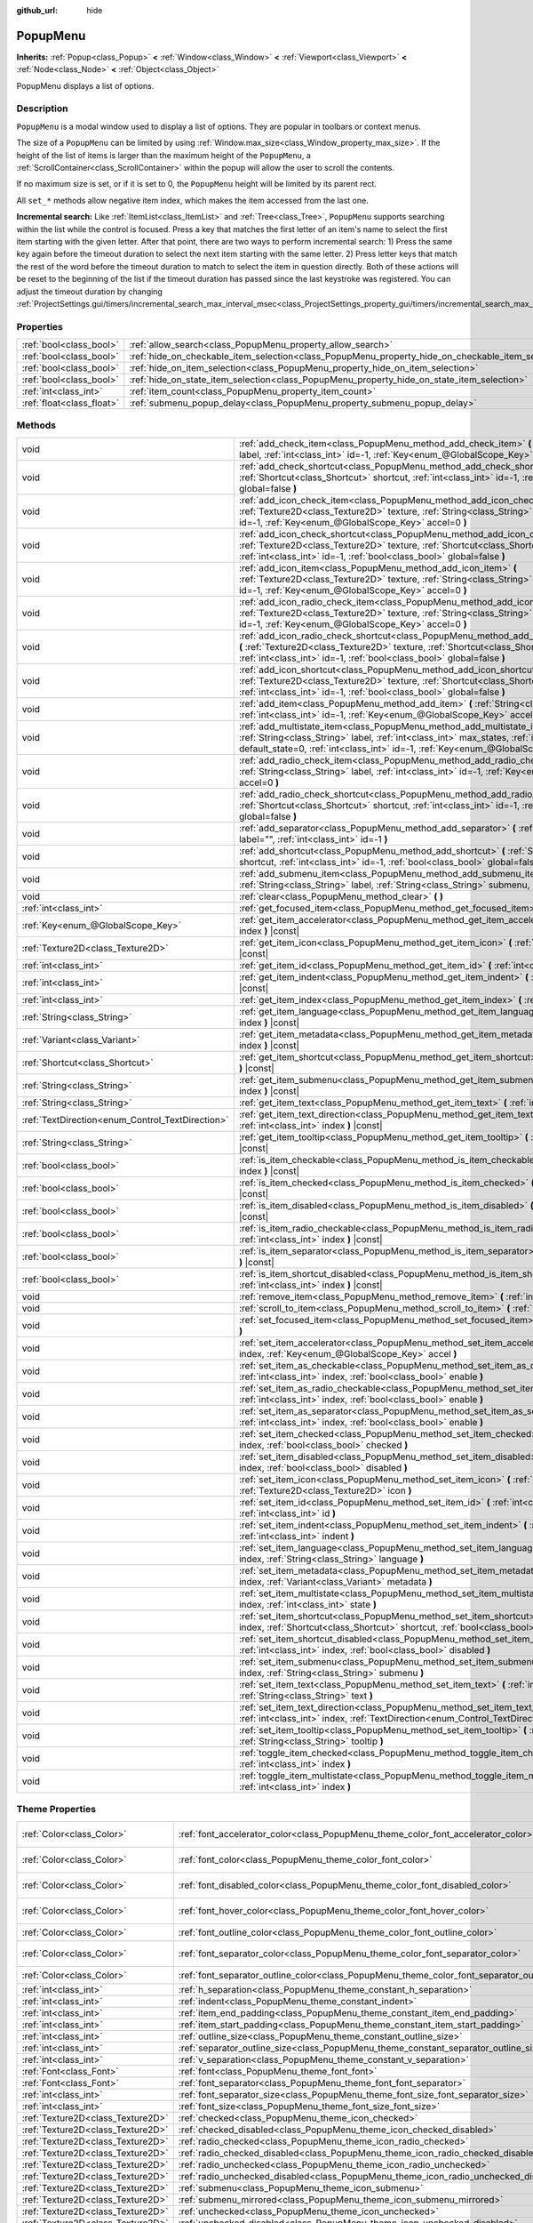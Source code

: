 :github_url: hide

.. DO NOT EDIT THIS FILE!!!
.. Generated automatically from Godot engine sources.
.. Generator: https://github.com/godotengine/godot/tree/master/doc/tools/make_rst.py.
.. XML source: https://github.com/godotengine/godot/tree/master/doc/classes/PopupMenu.xml.

.. _class_PopupMenu:

PopupMenu
=========

**Inherits:** :ref:`Popup<class_Popup>` **<** :ref:`Window<class_Window>` **<** :ref:`Viewport<class_Viewport>` **<** :ref:`Node<class_Node>` **<** :ref:`Object<class_Object>`

PopupMenu displays a list of options.

Description
-----------

``PopupMenu`` is a modal window used to display a list of options. They are popular in toolbars or context menus.

The size of a ``PopupMenu`` can be limited by using :ref:`Window.max_size<class_Window_property_max_size>`. If the height of the list of items is larger than the maximum height of the ``PopupMenu``, a :ref:`ScrollContainer<class_ScrollContainer>` within the popup will allow the user to scroll the contents.

If no maximum size is set, or if it is set to 0, the ``PopupMenu`` height will be limited by its parent rect.

All ``set_*`` methods allow negative item index, which makes the item accessed from the last one.

\ **Incremental search:** Like :ref:`ItemList<class_ItemList>` and :ref:`Tree<class_Tree>`, ``PopupMenu`` supports searching within the list while the control is focused. Press a key that matches the first letter of an item's name to select the first item starting with the given letter. After that point, there are two ways to perform incremental search: 1) Press the same key again before the timeout duration to select the next item starting with the same letter. 2) Press letter keys that match the rest of the word before the timeout duration to match to select the item in question directly. Both of these actions will be reset to the beginning of the list if the timeout duration has passed since the last keystroke was registered. You can adjust the timeout duration by changing :ref:`ProjectSettings.gui/timers/incremental_search_max_interval_msec<class_ProjectSettings_property_gui/timers/incremental_search_max_interval_msec>`.

Properties
----------

+---------------------------+----------------------------------------------------------------------------------------------------+-----------+
| :ref:`bool<class_bool>`   | :ref:`allow_search<class_PopupMenu_property_allow_search>`                                         | ``true``  |
+---------------------------+----------------------------------------------------------------------------------------------------+-----------+
| :ref:`bool<class_bool>`   | :ref:`hide_on_checkable_item_selection<class_PopupMenu_property_hide_on_checkable_item_selection>` | ``true``  |
+---------------------------+----------------------------------------------------------------------------------------------------+-----------+
| :ref:`bool<class_bool>`   | :ref:`hide_on_item_selection<class_PopupMenu_property_hide_on_item_selection>`                     | ``true``  |
+---------------------------+----------------------------------------------------------------------------------------------------+-----------+
| :ref:`bool<class_bool>`   | :ref:`hide_on_state_item_selection<class_PopupMenu_property_hide_on_state_item_selection>`         | ``false`` |
+---------------------------+----------------------------------------------------------------------------------------------------+-----------+
| :ref:`int<class_int>`     | :ref:`item_count<class_PopupMenu_property_item_count>`                                             | ``0``     |
+---------------------------+----------------------------------------------------------------------------------------------------+-----------+
| :ref:`float<class_float>` | :ref:`submenu_popup_delay<class_PopupMenu_property_submenu_popup_delay>`                           | ``0.3``   |
+---------------------------+----------------------------------------------------------------------------------------------------+-----------+

Methods
-------

+--------------------------------------------------+-----------------------------------------------------------------------------------------------------------------------------------------------------------------------------------------------------------------------------------------------------------------------+
| void                                             | :ref:`add_check_item<class_PopupMenu_method_add_check_item>` **(** :ref:`String<class_String>` label, :ref:`int<class_int>` id=-1, :ref:`Key<enum_@GlobalScope_Key>` accel=0 **)**                                                                                    |
+--------------------------------------------------+-----------------------------------------------------------------------------------------------------------------------------------------------------------------------------------------------------------------------------------------------------------------------+
| void                                             | :ref:`add_check_shortcut<class_PopupMenu_method_add_check_shortcut>` **(** :ref:`Shortcut<class_Shortcut>` shortcut, :ref:`int<class_int>` id=-1, :ref:`bool<class_bool>` global=false **)**                                                                          |
+--------------------------------------------------+-----------------------------------------------------------------------------------------------------------------------------------------------------------------------------------------------------------------------------------------------------------------------+
| void                                             | :ref:`add_icon_check_item<class_PopupMenu_method_add_icon_check_item>` **(** :ref:`Texture2D<class_Texture2D>` texture, :ref:`String<class_String>` label, :ref:`int<class_int>` id=-1, :ref:`Key<enum_@GlobalScope_Key>` accel=0 **)**                               |
+--------------------------------------------------+-----------------------------------------------------------------------------------------------------------------------------------------------------------------------------------------------------------------------------------------------------------------------+
| void                                             | :ref:`add_icon_check_shortcut<class_PopupMenu_method_add_icon_check_shortcut>` **(** :ref:`Texture2D<class_Texture2D>` texture, :ref:`Shortcut<class_Shortcut>` shortcut, :ref:`int<class_int>` id=-1, :ref:`bool<class_bool>` global=false **)**                     |
+--------------------------------------------------+-----------------------------------------------------------------------------------------------------------------------------------------------------------------------------------------------------------------------------------------------------------------------+
| void                                             | :ref:`add_icon_item<class_PopupMenu_method_add_icon_item>` **(** :ref:`Texture2D<class_Texture2D>` texture, :ref:`String<class_String>` label, :ref:`int<class_int>` id=-1, :ref:`Key<enum_@GlobalScope_Key>` accel=0 **)**                                           |
+--------------------------------------------------+-----------------------------------------------------------------------------------------------------------------------------------------------------------------------------------------------------------------------------------------------------------------------+
| void                                             | :ref:`add_icon_radio_check_item<class_PopupMenu_method_add_icon_radio_check_item>` **(** :ref:`Texture2D<class_Texture2D>` texture, :ref:`String<class_String>` label, :ref:`int<class_int>` id=-1, :ref:`Key<enum_@GlobalScope_Key>` accel=0 **)**                   |
+--------------------------------------------------+-----------------------------------------------------------------------------------------------------------------------------------------------------------------------------------------------------------------------------------------------------------------------+
| void                                             | :ref:`add_icon_radio_check_shortcut<class_PopupMenu_method_add_icon_radio_check_shortcut>` **(** :ref:`Texture2D<class_Texture2D>` texture, :ref:`Shortcut<class_Shortcut>` shortcut, :ref:`int<class_int>` id=-1, :ref:`bool<class_bool>` global=false **)**         |
+--------------------------------------------------+-----------------------------------------------------------------------------------------------------------------------------------------------------------------------------------------------------------------------------------------------------------------------+
| void                                             | :ref:`add_icon_shortcut<class_PopupMenu_method_add_icon_shortcut>` **(** :ref:`Texture2D<class_Texture2D>` texture, :ref:`Shortcut<class_Shortcut>` shortcut, :ref:`int<class_int>` id=-1, :ref:`bool<class_bool>` global=false **)**                                 |
+--------------------------------------------------+-----------------------------------------------------------------------------------------------------------------------------------------------------------------------------------------------------------------------------------------------------------------------+
| void                                             | :ref:`add_item<class_PopupMenu_method_add_item>` **(** :ref:`String<class_String>` label, :ref:`int<class_int>` id=-1, :ref:`Key<enum_@GlobalScope_Key>` accel=0 **)**                                                                                                |
+--------------------------------------------------+-----------------------------------------------------------------------------------------------------------------------------------------------------------------------------------------------------------------------------------------------------------------------+
| void                                             | :ref:`add_multistate_item<class_PopupMenu_method_add_multistate_item>` **(** :ref:`String<class_String>` label, :ref:`int<class_int>` max_states, :ref:`int<class_int>` default_state=0, :ref:`int<class_int>` id=-1, :ref:`Key<enum_@GlobalScope_Key>` accel=0 **)** |
+--------------------------------------------------+-----------------------------------------------------------------------------------------------------------------------------------------------------------------------------------------------------------------------------------------------------------------------+
| void                                             | :ref:`add_radio_check_item<class_PopupMenu_method_add_radio_check_item>` **(** :ref:`String<class_String>` label, :ref:`int<class_int>` id=-1, :ref:`Key<enum_@GlobalScope_Key>` accel=0 **)**                                                                        |
+--------------------------------------------------+-----------------------------------------------------------------------------------------------------------------------------------------------------------------------------------------------------------------------------------------------------------------------+
| void                                             | :ref:`add_radio_check_shortcut<class_PopupMenu_method_add_radio_check_shortcut>` **(** :ref:`Shortcut<class_Shortcut>` shortcut, :ref:`int<class_int>` id=-1, :ref:`bool<class_bool>` global=false **)**                                                              |
+--------------------------------------------------+-----------------------------------------------------------------------------------------------------------------------------------------------------------------------------------------------------------------------------------------------------------------------+
| void                                             | :ref:`add_separator<class_PopupMenu_method_add_separator>` **(** :ref:`String<class_String>` label="", :ref:`int<class_int>` id=-1 **)**                                                                                                                              |
+--------------------------------------------------+-----------------------------------------------------------------------------------------------------------------------------------------------------------------------------------------------------------------------------------------------------------------------+
| void                                             | :ref:`add_shortcut<class_PopupMenu_method_add_shortcut>` **(** :ref:`Shortcut<class_Shortcut>` shortcut, :ref:`int<class_int>` id=-1, :ref:`bool<class_bool>` global=false **)**                                                                                      |
+--------------------------------------------------+-----------------------------------------------------------------------------------------------------------------------------------------------------------------------------------------------------------------------------------------------------------------------+
| void                                             | :ref:`add_submenu_item<class_PopupMenu_method_add_submenu_item>` **(** :ref:`String<class_String>` label, :ref:`String<class_String>` submenu, :ref:`int<class_int>` id=-1 **)**                                                                                      |
+--------------------------------------------------+-----------------------------------------------------------------------------------------------------------------------------------------------------------------------------------------------------------------------------------------------------------------------+
| void                                             | :ref:`clear<class_PopupMenu_method_clear>` **(** **)**                                                                                                                                                                                                                |
+--------------------------------------------------+-----------------------------------------------------------------------------------------------------------------------------------------------------------------------------------------------------------------------------------------------------------------------+
| :ref:`int<class_int>`                            | :ref:`get_focused_item<class_PopupMenu_method_get_focused_item>` **(** **)** |const|                                                                                                                                                                                  |
+--------------------------------------------------+-----------------------------------------------------------------------------------------------------------------------------------------------------------------------------------------------------------------------------------------------------------------------+
| :ref:`Key<enum_@GlobalScope_Key>`                | :ref:`get_item_accelerator<class_PopupMenu_method_get_item_accelerator>` **(** :ref:`int<class_int>` index **)** |const|                                                                                                                                              |
+--------------------------------------------------+-----------------------------------------------------------------------------------------------------------------------------------------------------------------------------------------------------------------------------------------------------------------------+
| :ref:`Texture2D<class_Texture2D>`                | :ref:`get_item_icon<class_PopupMenu_method_get_item_icon>` **(** :ref:`int<class_int>` index **)** |const|                                                                                                                                                            |
+--------------------------------------------------+-----------------------------------------------------------------------------------------------------------------------------------------------------------------------------------------------------------------------------------------------------------------------+
| :ref:`int<class_int>`                            | :ref:`get_item_id<class_PopupMenu_method_get_item_id>` **(** :ref:`int<class_int>` index **)** |const|                                                                                                                                                                |
+--------------------------------------------------+-----------------------------------------------------------------------------------------------------------------------------------------------------------------------------------------------------------------------------------------------------------------------+
| :ref:`int<class_int>`                            | :ref:`get_item_indent<class_PopupMenu_method_get_item_indent>` **(** :ref:`int<class_int>` index **)** |const|                                                                                                                                                        |
+--------------------------------------------------+-----------------------------------------------------------------------------------------------------------------------------------------------------------------------------------------------------------------------------------------------------------------------+
| :ref:`int<class_int>`                            | :ref:`get_item_index<class_PopupMenu_method_get_item_index>` **(** :ref:`int<class_int>` id **)** |const|                                                                                                                                                             |
+--------------------------------------------------+-----------------------------------------------------------------------------------------------------------------------------------------------------------------------------------------------------------------------------------------------------------------------+
| :ref:`String<class_String>`                      | :ref:`get_item_language<class_PopupMenu_method_get_item_language>` **(** :ref:`int<class_int>` index **)** |const|                                                                                                                                                    |
+--------------------------------------------------+-----------------------------------------------------------------------------------------------------------------------------------------------------------------------------------------------------------------------------------------------------------------------+
| :ref:`Variant<class_Variant>`                    | :ref:`get_item_metadata<class_PopupMenu_method_get_item_metadata>` **(** :ref:`int<class_int>` index **)** |const|                                                                                                                                                    |
+--------------------------------------------------+-----------------------------------------------------------------------------------------------------------------------------------------------------------------------------------------------------------------------------------------------------------------------+
| :ref:`Shortcut<class_Shortcut>`                  | :ref:`get_item_shortcut<class_PopupMenu_method_get_item_shortcut>` **(** :ref:`int<class_int>` index **)** |const|                                                                                                                                                    |
+--------------------------------------------------+-----------------------------------------------------------------------------------------------------------------------------------------------------------------------------------------------------------------------------------------------------------------------+
| :ref:`String<class_String>`                      | :ref:`get_item_submenu<class_PopupMenu_method_get_item_submenu>` **(** :ref:`int<class_int>` index **)** |const|                                                                                                                                                      |
+--------------------------------------------------+-----------------------------------------------------------------------------------------------------------------------------------------------------------------------------------------------------------------------------------------------------------------------+
| :ref:`String<class_String>`                      | :ref:`get_item_text<class_PopupMenu_method_get_item_text>` **(** :ref:`int<class_int>` index **)** |const|                                                                                                                                                            |
+--------------------------------------------------+-----------------------------------------------------------------------------------------------------------------------------------------------------------------------------------------------------------------------------------------------------------------------+
| :ref:`TextDirection<enum_Control_TextDirection>` | :ref:`get_item_text_direction<class_PopupMenu_method_get_item_text_direction>` **(** :ref:`int<class_int>` index **)** |const|                                                                                                                                        |
+--------------------------------------------------+-----------------------------------------------------------------------------------------------------------------------------------------------------------------------------------------------------------------------------------------------------------------------+
| :ref:`String<class_String>`                      | :ref:`get_item_tooltip<class_PopupMenu_method_get_item_tooltip>` **(** :ref:`int<class_int>` index **)** |const|                                                                                                                                                      |
+--------------------------------------------------+-----------------------------------------------------------------------------------------------------------------------------------------------------------------------------------------------------------------------------------------------------------------------+
| :ref:`bool<class_bool>`                          | :ref:`is_item_checkable<class_PopupMenu_method_is_item_checkable>` **(** :ref:`int<class_int>` index **)** |const|                                                                                                                                                    |
+--------------------------------------------------+-----------------------------------------------------------------------------------------------------------------------------------------------------------------------------------------------------------------------------------------------------------------------+
| :ref:`bool<class_bool>`                          | :ref:`is_item_checked<class_PopupMenu_method_is_item_checked>` **(** :ref:`int<class_int>` index **)** |const|                                                                                                                                                        |
+--------------------------------------------------+-----------------------------------------------------------------------------------------------------------------------------------------------------------------------------------------------------------------------------------------------------------------------+
| :ref:`bool<class_bool>`                          | :ref:`is_item_disabled<class_PopupMenu_method_is_item_disabled>` **(** :ref:`int<class_int>` index **)** |const|                                                                                                                                                      |
+--------------------------------------------------+-----------------------------------------------------------------------------------------------------------------------------------------------------------------------------------------------------------------------------------------------------------------------+
| :ref:`bool<class_bool>`                          | :ref:`is_item_radio_checkable<class_PopupMenu_method_is_item_radio_checkable>` **(** :ref:`int<class_int>` index **)** |const|                                                                                                                                        |
+--------------------------------------------------+-----------------------------------------------------------------------------------------------------------------------------------------------------------------------------------------------------------------------------------------------------------------------+
| :ref:`bool<class_bool>`                          | :ref:`is_item_separator<class_PopupMenu_method_is_item_separator>` **(** :ref:`int<class_int>` index **)** |const|                                                                                                                                                    |
+--------------------------------------------------+-----------------------------------------------------------------------------------------------------------------------------------------------------------------------------------------------------------------------------------------------------------------------+
| :ref:`bool<class_bool>`                          | :ref:`is_item_shortcut_disabled<class_PopupMenu_method_is_item_shortcut_disabled>` **(** :ref:`int<class_int>` index **)** |const|                                                                                                                                    |
+--------------------------------------------------+-----------------------------------------------------------------------------------------------------------------------------------------------------------------------------------------------------------------------------------------------------------------------+
| void                                             | :ref:`remove_item<class_PopupMenu_method_remove_item>` **(** :ref:`int<class_int>` index **)**                                                                                                                                                                        |
+--------------------------------------------------+-----------------------------------------------------------------------------------------------------------------------------------------------------------------------------------------------------------------------------------------------------------------------+
| void                                             | :ref:`scroll_to_item<class_PopupMenu_method_scroll_to_item>` **(** :ref:`int<class_int>` index **)**                                                                                                                                                                  |
+--------------------------------------------------+-----------------------------------------------------------------------------------------------------------------------------------------------------------------------------------------------------------------------------------------------------------------------+
| void                                             | :ref:`set_focused_item<class_PopupMenu_method_set_focused_item>` **(** :ref:`int<class_int>` index **)**                                                                                                                                                              |
+--------------------------------------------------+-----------------------------------------------------------------------------------------------------------------------------------------------------------------------------------------------------------------------------------------------------------------------+
| void                                             | :ref:`set_item_accelerator<class_PopupMenu_method_set_item_accelerator>` **(** :ref:`int<class_int>` index, :ref:`Key<enum_@GlobalScope_Key>` accel **)**                                                                                                             |
+--------------------------------------------------+-----------------------------------------------------------------------------------------------------------------------------------------------------------------------------------------------------------------------------------------------------------------------+
| void                                             | :ref:`set_item_as_checkable<class_PopupMenu_method_set_item_as_checkable>` **(** :ref:`int<class_int>` index, :ref:`bool<class_bool>` enable **)**                                                                                                                    |
+--------------------------------------------------+-----------------------------------------------------------------------------------------------------------------------------------------------------------------------------------------------------------------------------------------------------------------------+
| void                                             | :ref:`set_item_as_radio_checkable<class_PopupMenu_method_set_item_as_radio_checkable>` **(** :ref:`int<class_int>` index, :ref:`bool<class_bool>` enable **)**                                                                                                        |
+--------------------------------------------------+-----------------------------------------------------------------------------------------------------------------------------------------------------------------------------------------------------------------------------------------------------------------------+
| void                                             | :ref:`set_item_as_separator<class_PopupMenu_method_set_item_as_separator>` **(** :ref:`int<class_int>` index, :ref:`bool<class_bool>` enable **)**                                                                                                                    |
+--------------------------------------------------+-----------------------------------------------------------------------------------------------------------------------------------------------------------------------------------------------------------------------------------------------------------------------+
| void                                             | :ref:`set_item_checked<class_PopupMenu_method_set_item_checked>` **(** :ref:`int<class_int>` index, :ref:`bool<class_bool>` checked **)**                                                                                                                             |
+--------------------------------------------------+-----------------------------------------------------------------------------------------------------------------------------------------------------------------------------------------------------------------------------------------------------------------------+
| void                                             | :ref:`set_item_disabled<class_PopupMenu_method_set_item_disabled>` **(** :ref:`int<class_int>` index, :ref:`bool<class_bool>` disabled **)**                                                                                                                          |
+--------------------------------------------------+-----------------------------------------------------------------------------------------------------------------------------------------------------------------------------------------------------------------------------------------------------------------------+
| void                                             | :ref:`set_item_icon<class_PopupMenu_method_set_item_icon>` **(** :ref:`int<class_int>` index, :ref:`Texture2D<class_Texture2D>` icon **)**                                                                                                                            |
+--------------------------------------------------+-----------------------------------------------------------------------------------------------------------------------------------------------------------------------------------------------------------------------------------------------------------------------+
| void                                             | :ref:`set_item_id<class_PopupMenu_method_set_item_id>` **(** :ref:`int<class_int>` index, :ref:`int<class_int>` id **)**                                                                                                                                              |
+--------------------------------------------------+-----------------------------------------------------------------------------------------------------------------------------------------------------------------------------------------------------------------------------------------------------------------------+
| void                                             | :ref:`set_item_indent<class_PopupMenu_method_set_item_indent>` **(** :ref:`int<class_int>` index, :ref:`int<class_int>` indent **)**                                                                                                                                  |
+--------------------------------------------------+-----------------------------------------------------------------------------------------------------------------------------------------------------------------------------------------------------------------------------------------------------------------------+
| void                                             | :ref:`set_item_language<class_PopupMenu_method_set_item_language>` **(** :ref:`int<class_int>` index, :ref:`String<class_String>` language **)**                                                                                                                      |
+--------------------------------------------------+-----------------------------------------------------------------------------------------------------------------------------------------------------------------------------------------------------------------------------------------------------------------------+
| void                                             | :ref:`set_item_metadata<class_PopupMenu_method_set_item_metadata>` **(** :ref:`int<class_int>` index, :ref:`Variant<class_Variant>` metadata **)**                                                                                                                    |
+--------------------------------------------------+-----------------------------------------------------------------------------------------------------------------------------------------------------------------------------------------------------------------------------------------------------------------------+
| void                                             | :ref:`set_item_multistate<class_PopupMenu_method_set_item_multistate>` **(** :ref:`int<class_int>` index, :ref:`int<class_int>` state **)**                                                                                                                           |
+--------------------------------------------------+-----------------------------------------------------------------------------------------------------------------------------------------------------------------------------------------------------------------------------------------------------------------------+
| void                                             | :ref:`set_item_shortcut<class_PopupMenu_method_set_item_shortcut>` **(** :ref:`int<class_int>` index, :ref:`Shortcut<class_Shortcut>` shortcut, :ref:`bool<class_bool>` global=false **)**                                                                            |
+--------------------------------------------------+-----------------------------------------------------------------------------------------------------------------------------------------------------------------------------------------------------------------------------------------------------------------------+
| void                                             | :ref:`set_item_shortcut_disabled<class_PopupMenu_method_set_item_shortcut_disabled>` **(** :ref:`int<class_int>` index, :ref:`bool<class_bool>` disabled **)**                                                                                                        |
+--------------------------------------------------+-----------------------------------------------------------------------------------------------------------------------------------------------------------------------------------------------------------------------------------------------------------------------+
| void                                             | :ref:`set_item_submenu<class_PopupMenu_method_set_item_submenu>` **(** :ref:`int<class_int>` index, :ref:`String<class_String>` submenu **)**                                                                                                                         |
+--------------------------------------------------+-----------------------------------------------------------------------------------------------------------------------------------------------------------------------------------------------------------------------------------------------------------------------+
| void                                             | :ref:`set_item_text<class_PopupMenu_method_set_item_text>` **(** :ref:`int<class_int>` index, :ref:`String<class_String>` text **)**                                                                                                                                  |
+--------------------------------------------------+-----------------------------------------------------------------------------------------------------------------------------------------------------------------------------------------------------------------------------------------------------------------------+
| void                                             | :ref:`set_item_text_direction<class_PopupMenu_method_set_item_text_direction>` **(** :ref:`int<class_int>` index, :ref:`TextDirection<enum_Control_TextDirection>` direction **)**                                                                                    |
+--------------------------------------------------+-----------------------------------------------------------------------------------------------------------------------------------------------------------------------------------------------------------------------------------------------------------------------+
| void                                             | :ref:`set_item_tooltip<class_PopupMenu_method_set_item_tooltip>` **(** :ref:`int<class_int>` index, :ref:`String<class_String>` tooltip **)**                                                                                                                         |
+--------------------------------------------------+-----------------------------------------------------------------------------------------------------------------------------------------------------------------------------------------------------------------------------------------------------------------------+
| void                                             | :ref:`toggle_item_checked<class_PopupMenu_method_toggle_item_checked>` **(** :ref:`int<class_int>` index **)**                                                                                                                                                        |
+--------------------------------------------------+-----------------------------------------------------------------------------------------------------------------------------------------------------------------------------------------------------------------------------------------------------------------------+
| void                                             | :ref:`toggle_item_multistate<class_PopupMenu_method_toggle_item_multistate>` **(** :ref:`int<class_int>` index **)**                                                                                                                                                  |
+--------------------------------------------------+-----------------------------------------------------------------------------------------------------------------------------------------------------------------------------------------------------------------------------------------------------------------------+

Theme Properties
----------------

+-----------------------------------+-----------------------------------------------------------------------------------------------+-----------------------------------+
| :ref:`Color<class_Color>`         | :ref:`font_accelerator_color<class_PopupMenu_theme_color_font_accelerator_color>`             | ``Color(0.7, 0.7, 0.7, 0.8)``     |
+-----------------------------------+-----------------------------------------------------------------------------------------------+-----------------------------------+
| :ref:`Color<class_Color>`         | :ref:`font_color<class_PopupMenu_theme_color_font_color>`                                     | ``Color(0.875, 0.875, 0.875, 1)`` |
+-----------------------------------+-----------------------------------------------------------------------------------------------+-----------------------------------+
| :ref:`Color<class_Color>`         | :ref:`font_disabled_color<class_PopupMenu_theme_color_font_disabled_color>`                   | ``Color(0.4, 0.4, 0.4, 0.8)``     |
+-----------------------------------+-----------------------------------------------------------------------------------------------+-----------------------------------+
| :ref:`Color<class_Color>`         | :ref:`font_hover_color<class_PopupMenu_theme_color_font_hover_color>`                         | ``Color(0.875, 0.875, 0.875, 1)`` |
+-----------------------------------+-----------------------------------------------------------------------------------------------+-----------------------------------+
| :ref:`Color<class_Color>`         | :ref:`font_outline_color<class_PopupMenu_theme_color_font_outline_color>`                     | ``Color(1, 1, 1, 1)``             |
+-----------------------------------+-----------------------------------------------------------------------------------------------+-----------------------------------+
| :ref:`Color<class_Color>`         | :ref:`font_separator_color<class_PopupMenu_theme_color_font_separator_color>`                 | ``Color(0.875, 0.875, 0.875, 1)`` |
+-----------------------------------+-----------------------------------------------------------------------------------------------+-----------------------------------+
| :ref:`Color<class_Color>`         | :ref:`font_separator_outline_color<class_PopupMenu_theme_color_font_separator_outline_color>` | ``Color(1, 1, 1, 1)``             |
+-----------------------------------+-----------------------------------------------------------------------------------------------+-----------------------------------+
| :ref:`int<class_int>`             | :ref:`h_separation<class_PopupMenu_theme_constant_h_separation>`                              | ``4``                             |
+-----------------------------------+-----------------------------------------------------------------------------------------------+-----------------------------------+
| :ref:`int<class_int>`             | :ref:`indent<class_PopupMenu_theme_constant_indent>`                                          | ``10``                            |
+-----------------------------------+-----------------------------------------------------------------------------------------------+-----------------------------------+
| :ref:`int<class_int>`             | :ref:`item_end_padding<class_PopupMenu_theme_constant_item_end_padding>`                      | ``2``                             |
+-----------------------------------+-----------------------------------------------------------------------------------------------+-----------------------------------+
| :ref:`int<class_int>`             | :ref:`item_start_padding<class_PopupMenu_theme_constant_item_start_padding>`                  | ``2``                             |
+-----------------------------------+-----------------------------------------------------------------------------------------------+-----------------------------------+
| :ref:`int<class_int>`             | :ref:`outline_size<class_PopupMenu_theme_constant_outline_size>`                              | ``0``                             |
+-----------------------------------+-----------------------------------------------------------------------------------------------+-----------------------------------+
| :ref:`int<class_int>`             | :ref:`separator_outline_size<class_PopupMenu_theme_constant_separator_outline_size>`          | ``0``                             |
+-----------------------------------+-----------------------------------------------------------------------------------------------+-----------------------------------+
| :ref:`int<class_int>`             | :ref:`v_separation<class_PopupMenu_theme_constant_v_separation>`                              | ``4``                             |
+-----------------------------------+-----------------------------------------------------------------------------------------------+-----------------------------------+
| :ref:`Font<class_Font>`           | :ref:`font<class_PopupMenu_theme_font_font>`                                                  |                                   |
+-----------------------------------+-----------------------------------------------------------------------------------------------+-----------------------------------+
| :ref:`Font<class_Font>`           | :ref:`font_separator<class_PopupMenu_theme_font_font_separator>`                              |                                   |
+-----------------------------------+-----------------------------------------------------------------------------------------------+-----------------------------------+
| :ref:`int<class_int>`             | :ref:`font_separator_size<class_PopupMenu_theme_font_size_font_separator_size>`               |                                   |
+-----------------------------------+-----------------------------------------------------------------------------------------------+-----------------------------------+
| :ref:`int<class_int>`             | :ref:`font_size<class_PopupMenu_theme_font_size_font_size>`                                   |                                   |
+-----------------------------------+-----------------------------------------------------------------------------------------------+-----------------------------------+
| :ref:`Texture2D<class_Texture2D>` | :ref:`checked<class_PopupMenu_theme_icon_checked>`                                            |                                   |
+-----------------------------------+-----------------------------------------------------------------------------------------------+-----------------------------------+
| :ref:`Texture2D<class_Texture2D>` | :ref:`checked_disabled<class_PopupMenu_theme_icon_checked_disabled>`                          |                                   |
+-----------------------------------+-----------------------------------------------------------------------------------------------+-----------------------------------+
| :ref:`Texture2D<class_Texture2D>` | :ref:`radio_checked<class_PopupMenu_theme_icon_radio_checked>`                                |                                   |
+-----------------------------------+-----------------------------------------------------------------------------------------------+-----------------------------------+
| :ref:`Texture2D<class_Texture2D>` | :ref:`radio_checked_disabled<class_PopupMenu_theme_icon_radio_checked_disabled>`              |                                   |
+-----------------------------------+-----------------------------------------------------------------------------------------------+-----------------------------------+
| :ref:`Texture2D<class_Texture2D>` | :ref:`radio_unchecked<class_PopupMenu_theme_icon_radio_unchecked>`                            |                                   |
+-----------------------------------+-----------------------------------------------------------------------------------------------+-----------------------------------+
| :ref:`Texture2D<class_Texture2D>` | :ref:`radio_unchecked_disabled<class_PopupMenu_theme_icon_radio_unchecked_disabled>`          |                                   |
+-----------------------------------+-----------------------------------------------------------------------------------------------+-----------------------------------+
| :ref:`Texture2D<class_Texture2D>` | :ref:`submenu<class_PopupMenu_theme_icon_submenu>`                                            |                                   |
+-----------------------------------+-----------------------------------------------------------------------------------------------+-----------------------------------+
| :ref:`Texture2D<class_Texture2D>` | :ref:`submenu_mirrored<class_PopupMenu_theme_icon_submenu_mirrored>`                          |                                   |
+-----------------------------------+-----------------------------------------------------------------------------------------------+-----------------------------------+
| :ref:`Texture2D<class_Texture2D>` | :ref:`unchecked<class_PopupMenu_theme_icon_unchecked>`                                        |                                   |
+-----------------------------------+-----------------------------------------------------------------------------------------------+-----------------------------------+
| :ref:`Texture2D<class_Texture2D>` | :ref:`unchecked_disabled<class_PopupMenu_theme_icon_unchecked_disabled>`                      |                                   |
+-----------------------------------+-----------------------------------------------------------------------------------------------+-----------------------------------+
| :ref:`StyleBox<class_StyleBox>`   | :ref:`hover<class_PopupMenu_theme_style_hover>`                                               |                                   |
+-----------------------------------+-----------------------------------------------------------------------------------------------+-----------------------------------+
| :ref:`StyleBox<class_StyleBox>`   | :ref:`labeled_separator_left<class_PopupMenu_theme_style_labeled_separator_left>`             |                                   |
+-----------------------------------+-----------------------------------------------------------------------------------------------+-----------------------------------+
| :ref:`StyleBox<class_StyleBox>`   | :ref:`labeled_separator_right<class_PopupMenu_theme_style_labeled_separator_right>`           |                                   |
+-----------------------------------+-----------------------------------------------------------------------------------------------+-----------------------------------+
| :ref:`StyleBox<class_StyleBox>`   | :ref:`panel<class_PopupMenu_theme_style_panel>`                                               |                                   |
+-----------------------------------+-----------------------------------------------------------------------------------------------+-----------------------------------+
| :ref:`StyleBox<class_StyleBox>`   | :ref:`panel_disabled<class_PopupMenu_theme_style_panel_disabled>`                             |                                   |
+-----------------------------------+-----------------------------------------------------------------------------------------------+-----------------------------------+
| :ref:`StyleBox<class_StyleBox>`   | :ref:`separator<class_PopupMenu_theme_style_separator>`                                       |                                   |
+-----------------------------------+-----------------------------------------------------------------------------------------------+-----------------------------------+

Signals
-------

.. _class_PopupMenu_signal_id_focused:

- **id_focused** **(** :ref:`int<class_int>` id **)**

Emitted when the user navigated to an item of some ``id`` using the :ref:`ProjectSettings.input/ui_up<class_ProjectSettings_property_input/ui_up>` or :ref:`ProjectSettings.input/ui_down<class_ProjectSettings_property_input/ui_down>` input action.

----

.. _class_PopupMenu_signal_id_pressed:

- **id_pressed** **(** :ref:`int<class_int>` id **)**

Emitted when an item of some ``id`` is pressed or its accelerator is activated.

\ **Note:** If ``id`` is negative (either explicitly or due to overflow), this will return the corresponding index instead.

----

.. _class_PopupMenu_signal_index_pressed:

- **index_pressed** **(** :ref:`int<class_int>` index **)**

Emitted when an item of some ``index`` is pressed or its accelerator is activated.

----

.. _class_PopupMenu_signal_menu_changed:

- **menu_changed** **(** **)**

Property Descriptions
---------------------

.. _class_PopupMenu_property_allow_search:

- :ref:`bool<class_bool>` **allow_search**

+-----------+-------------------------+
| *Default* | ``true``                |
+-----------+-------------------------+
| *Setter*  | set_allow_search(value) |
+-----------+-------------------------+
| *Getter*  | get_allow_search()      |
+-----------+-------------------------+

If ``true``, allows navigating ``PopupMenu`` with letter keys.

----

.. _class_PopupMenu_property_hide_on_checkable_item_selection:

- :ref:`bool<class_bool>` **hide_on_checkable_item_selection**

+-----------+---------------------------------------------+
| *Default* | ``true``                                    |
+-----------+---------------------------------------------+
| *Setter*  | set_hide_on_checkable_item_selection(value) |
+-----------+---------------------------------------------+
| *Getter*  | is_hide_on_checkable_item_selection()       |
+-----------+---------------------------------------------+

If ``true``, hides the ``PopupMenu`` when a checkbox or radio button is selected.

----

.. _class_PopupMenu_property_hide_on_item_selection:

- :ref:`bool<class_bool>` **hide_on_item_selection**

+-----------+-----------------------------------+
| *Default* | ``true``                          |
+-----------+-----------------------------------+
| *Setter*  | set_hide_on_item_selection(value) |
+-----------+-----------------------------------+
| *Getter*  | is_hide_on_item_selection()       |
+-----------+-----------------------------------+

If ``true``, hides the ``PopupMenu`` when an item is selected.

----

.. _class_PopupMenu_property_hide_on_state_item_selection:

- :ref:`bool<class_bool>` **hide_on_state_item_selection**

+-----------+-----------------------------------------+
| *Default* | ``false``                               |
+-----------+-----------------------------------------+
| *Setter*  | set_hide_on_state_item_selection(value) |
+-----------+-----------------------------------------+
| *Getter*  | is_hide_on_state_item_selection()       |
+-----------+-----------------------------------------+

If ``true``, hides the ``PopupMenu`` when a state item is selected.

----

.. _class_PopupMenu_property_item_count:

- :ref:`int<class_int>` **item_count**

+-----------+-----------------------+
| *Default* | ``0``                 |
+-----------+-----------------------+
| *Setter*  | set_item_count(value) |
+-----------+-----------------------+
| *Getter*  | get_item_count()      |
+-----------+-----------------------+

The number of items currently in the list.

----

.. _class_PopupMenu_property_submenu_popup_delay:

- :ref:`float<class_float>` **submenu_popup_delay**

+-----------+--------------------------------+
| *Default* | ``0.3``                        |
+-----------+--------------------------------+
| *Setter*  | set_submenu_popup_delay(value) |
+-----------+--------------------------------+
| *Getter*  | get_submenu_popup_delay()      |
+-----------+--------------------------------+

Sets the delay time in seconds for the submenu item to popup on mouse hovering. If the popup menu is added as a child of another (acting as a submenu), it will inherit the delay time of the parent menu item.

Method Descriptions
-------------------

.. _class_PopupMenu_method_add_check_item:

- void **add_check_item** **(** :ref:`String<class_String>` label, :ref:`int<class_int>` id=-1, :ref:`Key<enum_@GlobalScope_Key>` accel=0 **)**

Adds a new checkable item with text ``label``.

An ``id`` can optionally be provided, as well as an accelerator (``accel``). If no ``id`` is provided, one will be created from the index. If no ``accel`` is provided then the default ``0`` will be assigned to it. See :ref:`get_item_accelerator<class_PopupMenu_method_get_item_accelerator>` for more info on accelerators.

\ **Note:** Checkable items just display a checkmark, but don't have any built-in checking behavior and must be checked/unchecked manually. See :ref:`set_item_checked<class_PopupMenu_method_set_item_checked>` for more info on how to control it.

----

.. _class_PopupMenu_method_add_check_shortcut:

- void **add_check_shortcut** **(** :ref:`Shortcut<class_Shortcut>` shortcut, :ref:`int<class_int>` id=-1, :ref:`bool<class_bool>` global=false **)**

Adds a new checkable item and assigns the specified :ref:`Shortcut<class_Shortcut>` to it. Sets the label of the checkbox to the :ref:`Shortcut<class_Shortcut>`'s name.

An ``id`` can optionally be provided. If no ``id`` is provided, one will be created from the index.

\ **Note:** Checkable items just display a checkmark, but don't have any built-in checking behavior and must be checked/unchecked manually. See :ref:`set_item_checked<class_PopupMenu_method_set_item_checked>` for more info on how to control it.

----

.. _class_PopupMenu_method_add_icon_check_item:

- void **add_icon_check_item** **(** :ref:`Texture2D<class_Texture2D>` texture, :ref:`String<class_String>` label, :ref:`int<class_int>` id=-1, :ref:`Key<enum_@GlobalScope_Key>` accel=0 **)**

Adds a new checkable item with text ``label`` and icon ``texture``.

An ``id`` can optionally be provided, as well as an accelerator (``accel``). If no ``id`` is provided, one will be created from the index. If no ``accel`` is provided then the default ``0`` will be assigned to it. See :ref:`get_item_accelerator<class_PopupMenu_method_get_item_accelerator>` for more info on accelerators.

\ **Note:** Checkable items just display a checkmark, but don't have any built-in checking behavior and must be checked/unchecked manually. See :ref:`set_item_checked<class_PopupMenu_method_set_item_checked>` for more info on how to control it.

----

.. _class_PopupMenu_method_add_icon_check_shortcut:

- void **add_icon_check_shortcut** **(** :ref:`Texture2D<class_Texture2D>` texture, :ref:`Shortcut<class_Shortcut>` shortcut, :ref:`int<class_int>` id=-1, :ref:`bool<class_bool>` global=false **)**

Adds a new checkable item and assigns the specified :ref:`Shortcut<class_Shortcut>` and icon ``texture`` to it. Sets the label of the checkbox to the :ref:`Shortcut<class_Shortcut>`'s name.

An ``id`` can optionally be provided. If no ``id`` is provided, one will be created from the index.

\ **Note:** Checkable items just display a checkmark, but don't have any built-in checking behavior and must be checked/unchecked manually. See :ref:`set_item_checked<class_PopupMenu_method_set_item_checked>` for more info on how to control it.

----

.. _class_PopupMenu_method_add_icon_item:

- void **add_icon_item** **(** :ref:`Texture2D<class_Texture2D>` texture, :ref:`String<class_String>` label, :ref:`int<class_int>` id=-1, :ref:`Key<enum_@GlobalScope_Key>` accel=0 **)**

Adds a new item with text ``label`` and icon ``texture``.

An ``id`` can optionally be provided, as well as an accelerator (``accel``). If no ``id`` is provided, one will be created from the index. If no ``accel`` is provided then the default ``0`` will be assigned to it. See :ref:`get_item_accelerator<class_PopupMenu_method_get_item_accelerator>` for more info on accelerators.

----

.. _class_PopupMenu_method_add_icon_radio_check_item:

- void **add_icon_radio_check_item** **(** :ref:`Texture2D<class_Texture2D>` texture, :ref:`String<class_String>` label, :ref:`int<class_int>` id=-1, :ref:`Key<enum_@GlobalScope_Key>` accel=0 **)**

Same as :ref:`add_icon_check_item<class_PopupMenu_method_add_icon_check_item>`, but uses a radio check button.

----

.. _class_PopupMenu_method_add_icon_radio_check_shortcut:

- void **add_icon_radio_check_shortcut** **(** :ref:`Texture2D<class_Texture2D>` texture, :ref:`Shortcut<class_Shortcut>` shortcut, :ref:`int<class_int>` id=-1, :ref:`bool<class_bool>` global=false **)**

Same as :ref:`add_icon_check_shortcut<class_PopupMenu_method_add_icon_check_shortcut>`, but uses a radio check button.

----

.. _class_PopupMenu_method_add_icon_shortcut:

- void **add_icon_shortcut** **(** :ref:`Texture2D<class_Texture2D>` texture, :ref:`Shortcut<class_Shortcut>` shortcut, :ref:`int<class_int>` id=-1, :ref:`bool<class_bool>` global=false **)**

Adds a new item and assigns the specified :ref:`Shortcut<class_Shortcut>` and icon ``texture`` to it. Sets the label of the checkbox to the :ref:`Shortcut<class_Shortcut>`'s name.

An ``id`` can optionally be provided. If no ``id`` is provided, one will be created from the index.

----

.. _class_PopupMenu_method_add_item:

- void **add_item** **(** :ref:`String<class_String>` label, :ref:`int<class_int>` id=-1, :ref:`Key<enum_@GlobalScope_Key>` accel=0 **)**

Adds a new item with text ``label``.

An ``id`` can optionally be provided, as well as an accelerator (``accel``). If no ``id`` is provided, one will be created from the index. If no ``accel`` is provided then the default ``0`` will be assigned to it. See :ref:`get_item_accelerator<class_PopupMenu_method_get_item_accelerator>` for more info on accelerators.

\ **Note:** The provided ``id`` is used only in :ref:`id_pressed<class_PopupMenu_signal_id_pressed>` and :ref:`id_focused<class_PopupMenu_signal_id_focused>` signals. It's not related to the ``index`` arguments in e.g. :ref:`set_item_checked<class_PopupMenu_method_set_item_checked>`.

----

.. _class_PopupMenu_method_add_multistate_item:

- void **add_multistate_item** **(** :ref:`String<class_String>` label, :ref:`int<class_int>` max_states, :ref:`int<class_int>` default_state=0, :ref:`int<class_int>` id=-1, :ref:`Key<enum_@GlobalScope_Key>` accel=0 **)**

Adds a new multistate item with text ``label``.

Contrarily to normal binary items, multistate items can have more than two states, as defined by ``max_states``. Each press or activate of the item will increase the state by one. The default value is defined by ``default_state``.

An ``id`` can optionally be provided, as well as an accelerator (``accel``). If no ``id`` is provided, one will be created from the index. If no ``accel`` is provided then the default ``0`` will be assigned to it. See :ref:`get_item_accelerator<class_PopupMenu_method_get_item_accelerator>` for more info on accelerators.

----

.. _class_PopupMenu_method_add_radio_check_item:

- void **add_radio_check_item** **(** :ref:`String<class_String>` label, :ref:`int<class_int>` id=-1, :ref:`Key<enum_@GlobalScope_Key>` accel=0 **)**

Adds a new radio check button with text ``label``.

An ``id`` can optionally be provided, as well as an accelerator (``accel``). If no ``id`` is provided, one will be created from the index. If no ``accel`` is provided then the default ``0`` will be assigned to it. See :ref:`get_item_accelerator<class_PopupMenu_method_get_item_accelerator>` for more info on accelerators.

\ **Note:** Checkable items just display a checkmark, but don't have any built-in checking behavior and must be checked/unchecked manually. See :ref:`set_item_checked<class_PopupMenu_method_set_item_checked>` for more info on how to control it.

----

.. _class_PopupMenu_method_add_radio_check_shortcut:

- void **add_radio_check_shortcut** **(** :ref:`Shortcut<class_Shortcut>` shortcut, :ref:`int<class_int>` id=-1, :ref:`bool<class_bool>` global=false **)**

Adds a new radio check button and assigns a :ref:`Shortcut<class_Shortcut>` to it. Sets the label of the checkbox to the :ref:`Shortcut<class_Shortcut>`'s name.

An ``id`` can optionally be provided. If no ``id`` is provided, one will be created from the index.

\ **Note:** Checkable items just display a checkmark, but don't have any built-in checking behavior and must be checked/unchecked manually. See :ref:`set_item_checked<class_PopupMenu_method_set_item_checked>` for more info on how to control it.

----

.. _class_PopupMenu_method_add_separator:

- void **add_separator** **(** :ref:`String<class_String>` label="", :ref:`int<class_int>` id=-1 **)**

Adds a separator between items. Separators also occupy an index, which you can set by using the ``id`` parameter.

A ``label`` can optionally be provided, which will appear at the center of the separator.

----

.. _class_PopupMenu_method_add_shortcut:

- void **add_shortcut** **(** :ref:`Shortcut<class_Shortcut>` shortcut, :ref:`int<class_int>` id=-1, :ref:`bool<class_bool>` global=false **)**

Adds a :ref:`Shortcut<class_Shortcut>`.

An ``id`` can optionally be provided. If no ``id`` is provided, one will be created from the index.

----

.. _class_PopupMenu_method_add_submenu_item:

- void **add_submenu_item** **(** :ref:`String<class_String>` label, :ref:`String<class_String>` submenu, :ref:`int<class_int>` id=-1 **)**

Adds an item that will act as a submenu of the parent ``PopupMenu`` node when clicked. The ``submenu`` argument is the name of the child ``PopupMenu`` node that will be shown when the item is clicked.

An ``id`` can optionally be provided. If no ``id`` is provided, one will be created from the index.

----

.. _class_PopupMenu_method_clear:

- void **clear** **(** **)**

Removes all items from the ``PopupMenu``.

----

.. _class_PopupMenu_method_get_focused_item:

- :ref:`int<class_int>` **get_focused_item** **(** **)** |const|

Returns the index of the currently focused item. Returns ``-1`` if no item is focused.

----

.. _class_PopupMenu_method_get_item_accelerator:

- :ref:`Key<enum_@GlobalScope_Key>` **get_item_accelerator** **(** :ref:`int<class_int>` index **)** |const|

Returns the accelerator of the item at the given ``index``. Accelerators are special combinations of keys that activate the item, no matter which control is focused.

----

.. _class_PopupMenu_method_get_item_icon:

- :ref:`Texture2D<class_Texture2D>` **get_item_icon** **(** :ref:`int<class_int>` index **)** |const|

Returns the icon of the item at the given ``index``.

----

.. _class_PopupMenu_method_get_item_id:

- :ref:`int<class_int>` **get_item_id** **(** :ref:`int<class_int>` index **)** |const|

Returns the id of the item at the given ``index``. ``id`` can be manually assigned, while index can not.

----

.. _class_PopupMenu_method_get_item_indent:

- :ref:`int<class_int>` **get_item_indent** **(** :ref:`int<class_int>` index **)** |const|

Returns the horizontal offset of the item at the given ``index``.

----

.. _class_PopupMenu_method_get_item_index:

- :ref:`int<class_int>` **get_item_index** **(** :ref:`int<class_int>` id **)** |const|

Returns the index of the item containing the specified ``id``. Index is automatically assigned to each item by the engine and can not be set manually.

----

.. _class_PopupMenu_method_get_item_language:

- :ref:`String<class_String>` **get_item_language** **(** :ref:`int<class_int>` index **)** |const|

Returns item's text language code.

----

.. _class_PopupMenu_method_get_item_metadata:

- :ref:`Variant<class_Variant>` **get_item_metadata** **(** :ref:`int<class_int>` index **)** |const|

Returns the metadata of the specified item, which might be of any type. You can set it with :ref:`set_item_metadata<class_PopupMenu_method_set_item_metadata>`, which provides a simple way of assigning context data to items.

----

.. _class_PopupMenu_method_get_item_shortcut:

- :ref:`Shortcut<class_Shortcut>` **get_item_shortcut** **(** :ref:`int<class_int>` index **)** |const|

Returns the :ref:`Shortcut<class_Shortcut>` associated with the item at the given ``index``.

----

.. _class_PopupMenu_method_get_item_submenu:

- :ref:`String<class_String>` **get_item_submenu** **(** :ref:`int<class_int>` index **)** |const|

Returns the submenu name of the item at the given ``index``. See :ref:`add_submenu_item<class_PopupMenu_method_add_submenu_item>` for more info on how to add a submenu.

----

.. _class_PopupMenu_method_get_item_text:

- :ref:`String<class_String>` **get_item_text** **(** :ref:`int<class_int>` index **)** |const|

Returns the text of the item at the given ``index``.

----

.. _class_PopupMenu_method_get_item_text_direction:

- :ref:`TextDirection<enum_Control_TextDirection>` **get_item_text_direction** **(** :ref:`int<class_int>` index **)** |const|

Returns item's text base writing direction.

----

.. _class_PopupMenu_method_get_item_tooltip:

- :ref:`String<class_String>` **get_item_tooltip** **(** :ref:`int<class_int>` index **)** |const|

Returns the tooltip associated with the item at the given ``index``.

----

.. _class_PopupMenu_method_is_item_checkable:

- :ref:`bool<class_bool>` **is_item_checkable** **(** :ref:`int<class_int>` index **)** |const|

Returns ``true`` if the item at the given ``index`` is checkable in some way, i.e. if it has a checkbox or radio button.

\ **Note:** Checkable items just display a checkmark or radio button, but don't have any built-in checking behavior and must be checked/unchecked manually.

----

.. _class_PopupMenu_method_is_item_checked:

- :ref:`bool<class_bool>` **is_item_checked** **(** :ref:`int<class_int>` index **)** |const|

Returns ``true`` if the item at the given ``index`` is checked.

----

.. _class_PopupMenu_method_is_item_disabled:

- :ref:`bool<class_bool>` **is_item_disabled** **(** :ref:`int<class_int>` index **)** |const|

Returns ``true`` if the item at the given ``index`` is disabled. When it is disabled it can't be selected, or its action invoked.

See :ref:`set_item_disabled<class_PopupMenu_method_set_item_disabled>` for more info on how to disable an item.

----

.. _class_PopupMenu_method_is_item_radio_checkable:

- :ref:`bool<class_bool>` **is_item_radio_checkable** **(** :ref:`int<class_int>` index **)** |const|

Returns ``true`` if the item at the given ``index`` has radio button-style checkability.

\ **Note:** This is purely cosmetic; you must add the logic for checking/unchecking items in radio groups.

----

.. _class_PopupMenu_method_is_item_separator:

- :ref:`bool<class_bool>` **is_item_separator** **(** :ref:`int<class_int>` index **)** |const|

Returns ``true`` if the item is a separator. If it is, it will be displayed as a line. See :ref:`add_separator<class_PopupMenu_method_add_separator>` for more info on how to add a separator.

----

.. _class_PopupMenu_method_is_item_shortcut_disabled:

- :ref:`bool<class_bool>` **is_item_shortcut_disabled** **(** :ref:`int<class_int>` index **)** |const|

Returns ``true`` if the specified item's shortcut is disabled.

----

.. _class_PopupMenu_method_remove_item:

- void **remove_item** **(** :ref:`int<class_int>` index **)**

Removes the item at the given ``index`` from the menu.

\ **Note:** The indices of items after the removed item will be shifted by one.

----

.. _class_PopupMenu_method_scroll_to_item:

- void **scroll_to_item** **(** :ref:`int<class_int>` index **)**

Moves the scroll view to make the item at the given ``index`` visible.

----

.. _class_PopupMenu_method_set_focused_item:

- void **set_focused_item** **(** :ref:`int<class_int>` index **)**

Sets the currently focused item as the given ``index``.

Passing ``-1`` as the index makes so that no item is focused.

----

.. _class_PopupMenu_method_set_item_accelerator:

- void **set_item_accelerator** **(** :ref:`int<class_int>` index, :ref:`Key<enum_@GlobalScope_Key>` accel **)**

Sets the accelerator of the item at the given ``index``. Accelerators are special combinations of keys that activate the item, no matter which control is focused.

----

.. _class_PopupMenu_method_set_item_as_checkable:

- void **set_item_as_checkable** **(** :ref:`int<class_int>` index, :ref:`bool<class_bool>` enable **)**

Sets whether the item at the given ``index`` has a checkbox. If ``false``, sets the type of the item to plain text.

\ **Note:** Checkable items just display a checkmark, but don't have any built-in checking behavior and must be checked/unchecked manually.

----

.. _class_PopupMenu_method_set_item_as_radio_checkable:

- void **set_item_as_radio_checkable** **(** :ref:`int<class_int>` index, :ref:`bool<class_bool>` enable **)**

Sets the type of the item at the given ``index`` to radio button. If ``false``, sets the type of the item to plain text.

----

.. _class_PopupMenu_method_set_item_as_separator:

- void **set_item_as_separator** **(** :ref:`int<class_int>` index, :ref:`bool<class_bool>` enable **)**

Mark the item at the given ``index`` as a separator, which means that it would be displayed as a line. If ``false``, sets the type of the item to plain text.

----

.. _class_PopupMenu_method_set_item_checked:

- void **set_item_checked** **(** :ref:`int<class_int>` index, :ref:`bool<class_bool>` checked **)**

Sets the checkstate status of the item at the given ``index``.

----

.. _class_PopupMenu_method_set_item_disabled:

- void **set_item_disabled** **(** :ref:`int<class_int>` index, :ref:`bool<class_bool>` disabled **)**

Enables/disables the item at the given ``index``. When it is disabled, it can't be selected and its action can't be invoked.

----

.. _class_PopupMenu_method_set_item_icon:

- void **set_item_icon** **(** :ref:`int<class_int>` index, :ref:`Texture2D<class_Texture2D>` icon **)**

Replaces the :ref:`Texture2D<class_Texture2D>` icon of the item at the given ``index``.

----

.. _class_PopupMenu_method_set_item_id:

- void **set_item_id** **(** :ref:`int<class_int>` index, :ref:`int<class_int>` id **)**

Sets the ``id`` of the item at the given ``index``.

The ``id`` is used in :ref:`id_pressed<class_PopupMenu_signal_id_pressed>` and :ref:`id_focused<class_PopupMenu_signal_id_focused>` signals.

----

.. _class_PopupMenu_method_set_item_indent:

- void **set_item_indent** **(** :ref:`int<class_int>` index, :ref:`int<class_int>` indent **)**

Sets the horizontal offset of the item at the given ``index``.

----

.. _class_PopupMenu_method_set_item_language:

- void **set_item_language** **(** :ref:`int<class_int>` index, :ref:`String<class_String>` language **)**

Sets language code of item's text used for line-breaking and text shaping algorithms, if left empty current locale is used instead.

----

.. _class_PopupMenu_method_set_item_metadata:

- void **set_item_metadata** **(** :ref:`int<class_int>` index, :ref:`Variant<class_Variant>` metadata **)**

Sets the metadata of an item, which may be of any type. You can later get it with :ref:`get_item_metadata<class_PopupMenu_method_get_item_metadata>`, which provides a simple way of assigning context data to items.

----

.. _class_PopupMenu_method_set_item_multistate:

- void **set_item_multistate** **(** :ref:`int<class_int>` index, :ref:`int<class_int>` state **)**

Sets the state of a multistate item. See :ref:`add_multistate_item<class_PopupMenu_method_add_multistate_item>` for details.

----

.. _class_PopupMenu_method_set_item_shortcut:

- void **set_item_shortcut** **(** :ref:`int<class_int>` index, :ref:`Shortcut<class_Shortcut>` shortcut, :ref:`bool<class_bool>` global=false **)**

Sets a :ref:`Shortcut<class_Shortcut>` for the item at the given ``index``.

----

.. _class_PopupMenu_method_set_item_shortcut_disabled:

- void **set_item_shortcut_disabled** **(** :ref:`int<class_int>` index, :ref:`bool<class_bool>` disabled **)**

Disables the :ref:`Shortcut<class_Shortcut>` of the item at the given ``index``.

----

.. _class_PopupMenu_method_set_item_submenu:

- void **set_item_submenu** **(** :ref:`int<class_int>` index, :ref:`String<class_String>` submenu **)**

Sets the submenu of the item at the given ``index``. The submenu is the name of a child ``PopupMenu`` node that would be shown when the item is clicked.

----

.. _class_PopupMenu_method_set_item_text:

- void **set_item_text** **(** :ref:`int<class_int>` index, :ref:`String<class_String>` text **)**

Sets the text of the item at the given ``index``.

----

.. _class_PopupMenu_method_set_item_text_direction:

- void **set_item_text_direction** **(** :ref:`int<class_int>` index, :ref:`TextDirection<enum_Control_TextDirection>` direction **)**

Sets item's text base writing direction.

----

.. _class_PopupMenu_method_set_item_tooltip:

- void **set_item_tooltip** **(** :ref:`int<class_int>` index, :ref:`String<class_String>` tooltip **)**

Sets the :ref:`String<class_String>` tooltip of the item at the given ``index``.

----

.. _class_PopupMenu_method_toggle_item_checked:

- void **toggle_item_checked** **(** :ref:`int<class_int>` index **)**

Toggles the check state of the item at the given ``index``.

----

.. _class_PopupMenu_method_toggle_item_multistate:

- void **toggle_item_multistate** **(** :ref:`int<class_int>` index **)**

Cycle to the next state of a multistate item. See :ref:`add_multistate_item<class_PopupMenu_method_add_multistate_item>` for details.

Theme Property Descriptions
---------------------------

.. _class_PopupMenu_theme_color_font_accelerator_color:

- :ref:`Color<class_Color>` **font_accelerator_color**

+-----------+-------------------------------+
| *Default* | ``Color(0.7, 0.7, 0.7, 0.8)`` |
+-----------+-------------------------------+

The text :ref:`Color<class_Color>` used for shortcuts and accelerators that show next to the menu item name when defined. See :ref:`get_item_accelerator<class_PopupMenu_method_get_item_accelerator>` for more info on accelerators.

----

.. _class_PopupMenu_theme_color_font_color:

- :ref:`Color<class_Color>` **font_color**

+-----------+-----------------------------------+
| *Default* | ``Color(0.875, 0.875, 0.875, 1)`` |
+-----------+-----------------------------------+

The default text :ref:`Color<class_Color>` for menu items' names.

----

.. _class_PopupMenu_theme_color_font_disabled_color:

- :ref:`Color<class_Color>` **font_disabled_color**

+-----------+-------------------------------+
| *Default* | ``Color(0.4, 0.4, 0.4, 0.8)`` |
+-----------+-------------------------------+

:ref:`Color<class_Color>` used for disabled menu items' text.

----

.. _class_PopupMenu_theme_color_font_hover_color:

- :ref:`Color<class_Color>` **font_hover_color**

+-----------+-----------------------------------+
| *Default* | ``Color(0.875, 0.875, 0.875, 1)`` |
+-----------+-----------------------------------+

:ref:`Color<class_Color>` used for the hovered text.

----

.. _class_PopupMenu_theme_color_font_outline_color:

- :ref:`Color<class_Color>` **font_outline_color**

+-----------+-----------------------+
| *Default* | ``Color(1, 1, 1, 1)`` |
+-----------+-----------------------+

The tint of text outline of the menu item.

----

.. _class_PopupMenu_theme_color_font_separator_color:

- :ref:`Color<class_Color>` **font_separator_color**

+-----------+-----------------------------------+
| *Default* | ``Color(0.875, 0.875, 0.875, 1)`` |
+-----------+-----------------------------------+

:ref:`Color<class_Color>` used for labeled separators' text. See :ref:`add_separator<class_PopupMenu_method_add_separator>`.

----

.. _class_PopupMenu_theme_color_font_separator_outline_color:

- :ref:`Color<class_Color>` **font_separator_outline_color**

+-----------+-----------------------+
| *Default* | ``Color(1, 1, 1, 1)`` |
+-----------+-----------------------+

The tint of text outline of the labeled separator.

----

.. _class_PopupMenu_theme_constant_h_separation:

- :ref:`int<class_int>` **h_separation**

+-----------+-------+
| *Default* | ``4`` |
+-----------+-------+

The horizontal space between the item's elements.

----

.. _class_PopupMenu_theme_constant_indent:

- :ref:`int<class_int>` **indent**

+-----------+--------+
| *Default* | ``10`` |
+-----------+--------+

Width of the single indentation level.

----

.. _class_PopupMenu_theme_constant_item_end_padding:

- :ref:`int<class_int>` **item_end_padding**

+-----------+-------+
| *Default* | ``2`` |
+-----------+-------+

----

.. _class_PopupMenu_theme_constant_item_start_padding:

- :ref:`int<class_int>` **item_start_padding**

+-----------+-------+
| *Default* | ``2`` |
+-----------+-------+

----

.. _class_PopupMenu_theme_constant_outline_size:

- :ref:`int<class_int>` **outline_size**

+-----------+-------+
| *Default* | ``0`` |
+-----------+-------+

The size of the item text outline.

----

.. _class_PopupMenu_theme_constant_separator_outline_size:

- :ref:`int<class_int>` **separator_outline_size**

+-----------+-------+
| *Default* | ``0`` |
+-----------+-------+

The size of the labeled separator text outline.

----

.. _class_PopupMenu_theme_constant_v_separation:

- :ref:`int<class_int>` **v_separation**

+-----------+-------+
| *Default* | ``4`` |
+-----------+-------+

The vertical space between each menu item.

----

.. _class_PopupMenu_theme_font_font:

- :ref:`Font<class_Font>` **font**

:ref:`Font<class_Font>` used for the menu items.

----

.. _class_PopupMenu_theme_font_font_separator:

- :ref:`Font<class_Font>` **font_separator**

:ref:`Font<class_Font>` used for the labeled separator.

----

.. _class_PopupMenu_theme_font_size_font_separator_size:

- :ref:`int<class_int>` **font_separator_size**

Font size of the labeled separator.

----

.. _class_PopupMenu_theme_font_size_font_size:

- :ref:`int<class_int>` **font_size**

Font size of the menu items.

----

.. _class_PopupMenu_theme_icon_checked:

- :ref:`Texture2D<class_Texture2D>` **checked**

:ref:`Texture2D<class_Texture2D>` icon for the checked checkbox items.

----

.. _class_PopupMenu_theme_icon_checked_disabled:

- :ref:`Texture2D<class_Texture2D>` **checked_disabled**

:ref:`Texture2D<class_Texture2D>` icon for the checked checkbox items when they are disabled.

----

.. _class_PopupMenu_theme_icon_radio_checked:

- :ref:`Texture2D<class_Texture2D>` **radio_checked**

:ref:`Texture2D<class_Texture2D>` icon for the checked radio button items.

----

.. _class_PopupMenu_theme_icon_radio_checked_disabled:

- :ref:`Texture2D<class_Texture2D>` **radio_checked_disabled**

:ref:`Texture2D<class_Texture2D>` icon for the checked radio button items when they are disabled.

----

.. _class_PopupMenu_theme_icon_radio_unchecked:

- :ref:`Texture2D<class_Texture2D>` **radio_unchecked**

:ref:`Texture2D<class_Texture2D>` icon for the unchecked radio button items.

----

.. _class_PopupMenu_theme_icon_radio_unchecked_disabled:

- :ref:`Texture2D<class_Texture2D>` **radio_unchecked_disabled**

:ref:`Texture2D<class_Texture2D>` icon for the unchecked radio button items when they are disabled.

----

.. _class_PopupMenu_theme_icon_submenu:

- :ref:`Texture2D<class_Texture2D>` **submenu**

:ref:`Texture2D<class_Texture2D>` icon for the submenu arrow (for left-to-right layouts).

----

.. _class_PopupMenu_theme_icon_submenu_mirrored:

- :ref:`Texture2D<class_Texture2D>` **submenu_mirrored**

:ref:`Texture2D<class_Texture2D>` icon for the submenu arrow (for right-to-left layouts).

----

.. _class_PopupMenu_theme_icon_unchecked:

- :ref:`Texture2D<class_Texture2D>` **unchecked**

:ref:`Texture2D<class_Texture2D>` icon for the unchecked checkbox items.

----

.. _class_PopupMenu_theme_icon_unchecked_disabled:

- :ref:`Texture2D<class_Texture2D>` **unchecked_disabled**

:ref:`Texture2D<class_Texture2D>` icon for the unchecked checkbox items when they are disabled.

----

.. _class_PopupMenu_theme_style_hover:

- :ref:`StyleBox<class_StyleBox>` **hover**

:ref:`StyleBox<class_StyleBox>` displayed when the ``PopupMenu`` item is hovered.

----

.. _class_PopupMenu_theme_style_labeled_separator_left:

- :ref:`StyleBox<class_StyleBox>` **labeled_separator_left**

:ref:`StyleBox<class_StyleBox>` for the left side of labeled separator. See :ref:`add_separator<class_PopupMenu_method_add_separator>`.

----

.. _class_PopupMenu_theme_style_labeled_separator_right:

- :ref:`StyleBox<class_StyleBox>` **labeled_separator_right**

:ref:`StyleBox<class_StyleBox>` for the right side of labeled separator. See :ref:`add_separator<class_PopupMenu_method_add_separator>`.

----

.. _class_PopupMenu_theme_style_panel:

- :ref:`StyleBox<class_StyleBox>` **panel**

Default :ref:`StyleBox<class_StyleBox>` of the ``PopupMenu`` items.

----

.. _class_PopupMenu_theme_style_panel_disabled:

- :ref:`StyleBox<class_StyleBox>` **panel_disabled**

:ref:`StyleBox<class_StyleBox>` used when the ``PopupMenu`` item is disabled.

----

.. _class_PopupMenu_theme_style_separator:

- :ref:`StyleBox<class_StyleBox>` **separator**

:ref:`StyleBox<class_StyleBox>` used for the separators. See :ref:`add_separator<class_PopupMenu_method_add_separator>`.

.. |virtual| replace:: :abbr:`virtual (This method should typically be overridden by the user to have any effect.)`
.. |const| replace:: :abbr:`const (This method has no side effects. It doesn't modify any of the instance's member variables.)`
.. |vararg| replace:: :abbr:`vararg (This method accepts any number of arguments after the ones described here.)`
.. |constructor| replace:: :abbr:`constructor (This method is used to construct a type.)`
.. |static| replace:: :abbr:`static (This method doesn't need an instance to be called, so it can be called directly using the class name.)`
.. |operator| replace:: :abbr:`operator (This method describes a valid operator to use with this type as left-hand operand.)`
